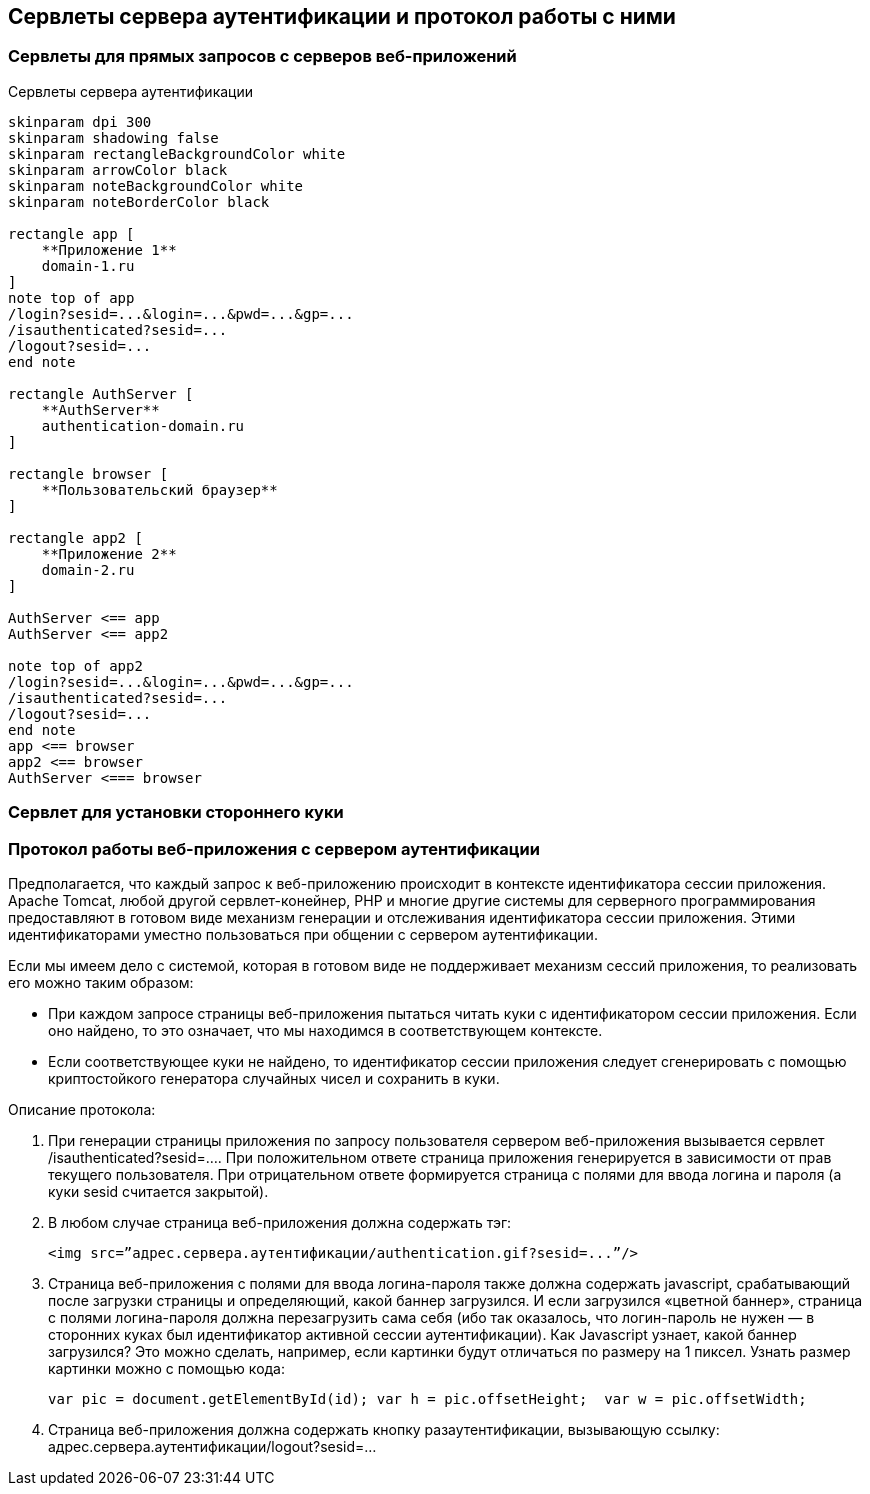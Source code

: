== Сервлеты сервера аутентификации и протокол работы с ними

=== Сервлеты для прямых запросов с серверов веб-приложений

.Сервлеты сервера аутентификации
[plantuml,structure,png, width=800px]
....
skinparam dpi 300
skinparam shadowing false
skinparam rectangleBackgroundColor white
skinparam arrowColor black
skinparam noteBackgroundColor white
skinparam noteBorderColor black

rectangle app [
    **Приложение 1**
    domain-1.ru
]
note top of app
/login?sesid=...&login=...&pwd=...&gp=...
/isauthenticated?sesid=...
/logout?sesid=...
end note

rectangle AuthServer [
    **AuthServer**
    authentication-domain.ru
]

rectangle browser [
    **Пользовательский браузер**
]

rectangle app2 [
    **Приложение 2**
    domain-2.ru
]

AuthServer <== app
AuthServer <== app2

note top of app2
/login?sesid=...&login=...&pwd=...&gp=...
/isauthenticated?sesid=...
/logout?sesid=...
end note
app <== browser
app2 <== browser
AuthServer <=== browser

....

=== Сервлет для установки стороннего куки

=== Протокол работы веб-приложения с сервером аутентификации
Предполагается, что каждый запрос к веб-приложению происходит в контексте идентификатора сессии приложения. Apache Tomcat, любой другой сервлет-конейнер, PHP и многие другие системы для серверного программирования предоставляют в готовом виде механизм генерации и отслеживания идентификатора сессии приложения. Этими идентификаторами уместно пользоваться при общении с сервером аутентификации.

Если мы имеем дело с системой, которая в готовом виде не поддерживает механизм сессий приложения, то реализовать его можно таким образом:

* При каждом запросе страницы веб-приложения пытаться читать куки с идентификатором сессии приложения. Если оно найдено, то это означает, что мы находимся в соответствующем контексте.
* Если соответствующее куки не найдено, то идентификатор сессии приложения следует сгенерировать с помощью криптостойкого генератора случайных чисел и сохранить в куки.

Описание протокола:

. При генерации страницы приложения по запросу пользователя сервером веб-приложения вызывается сервлет /isauthenticated?sesid=…. При положительном ответе страница приложения генерируется в зависимости от прав текущего пользователя. При отрицательном ответе формируется страница с полями для ввода логина и пароля (а куки sesid считается закрытой).
. В любом случае страница веб-приложения должна содержать тэг:
[source, xml]
<img src=”адрес.сервера.аутентификации/authentication.gif?sesid=...”/>
. Страница веб-приложения с полями для ввода логина-пароля также должна содержать javascript, срабатывающий после загрузки страницы и определяющий, какой баннер загрузился. И если загрузился «цветной баннер», страница с полями логина-пароля должна перезагрузить сама себя (ибо так оказалось, что логин-пароль не нужен — в сторонних куках был идентификатор активной сессии аутентификации). Как Javascript узнает, какой баннер загрузился? Это можно сделать, например, если картинки будут отличаться по размеру на 1 пиксел. Узнать размер картинки можно с помощью кода:
[source,js]
var pic = document.getElementById(id); var h = pic.offsetHeight;  var w = pic.offsetWidth;
. Страница веб-приложения должна содержать кнопку разаутентификации, вызывающую ссылку: адрес.сервера.аутентификации/logout?sesid=...
